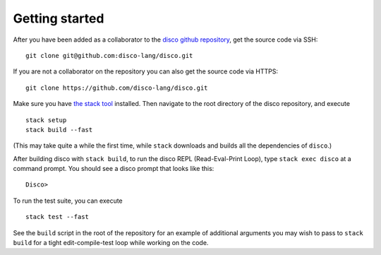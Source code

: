 
***************
Getting started
***************

After you have been added as a collaborator to the `disco github
repository`_, get the source code via SSH:

.. _`disco github repository`: https://github.com/disco-lang/disco

::

    git clone git@github.com:disco-lang/disco.git

If you are not a collaborator on the repository you can also get the
source code via HTTPS:

::

    git clone https://github.com/disco-lang/disco.git

Make sure you have `the stack tool`_ installed.  Then navigate to
the root directory of the disco repository, and execute

.. _`the stack tool`: https://docs.haskellstack.org/en/stable/README/

::

    stack setup
    stack build --fast

(This may take quite a while the first time, while ``stack`` downloads
and builds all the dependencies of ``disco``.)

After building disco with ``stack build``, to run the disco REPL
(Read-Eval-Print Loop), type ``stack exec disco`` at a command prompt.
You should see a disco prompt that looks like this:

::

    Disco>

To run the test suite, you can execute

::

   stack test --fast

See the ``build`` script in the root of the repository for an example of
additional arguments you may wish to pass to ``stack build`` for a tight
edit-compile-test loop while working on the code.
